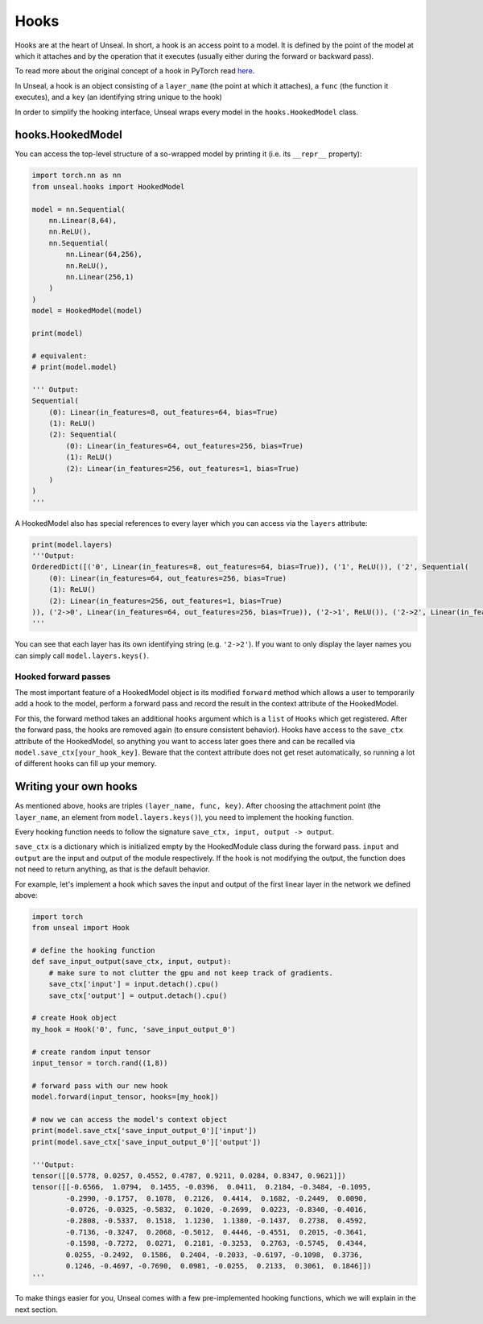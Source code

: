 .. _hooking:


===============
Hooks
===============

Hooks are at the heart of Unseal. In short, a hook is an access point to a model. It is defined by the point of the model at 
which it attaches and by the operation that it executes (usually either during the forward or backward pass).

To read more about the original concept of a hook in PyTorch read `here <https://pytorch.org/docs/stable/notes/modules.html#module-hooks>`_.

In Unseal, a hook is an object consisting of a ``layer_name`` (the point at which it attaches), 
a ``func`` (the function it executes), and a ``key`` (an identifying string unique to the hook)

In order to simplify the hooking interface, Unseal wraps every model in the ``hooks.HookedModel`` class. 



hooks.HookedModel
=======================

You can access the top-level structure of a so-wrapped model by printing it (i.e. its ``__repr__`` property):

.. code-block:: python

    import torch.nn as nn
    from unseal.hooks import HookedModel

    model = nn.Sequential(
        nn.Linear(8,64),
        nn.ReLU(),
        nn.Sequential(
            nn.Linear(64,256),
            nn.ReLU(),
            nn.Linear(256,1)
        )
    )
    model = HookedModel(model)

    print(model)

    # equivalent:
    # print(model.model)

    ''' Output:
    Sequential(
        (0): Linear(in_features=8, out_features=64, bias=True)
        (1): ReLU()
        (2): Sequential(
            (0): Linear(in_features=64, out_features=256, bias=True)
            (1): ReLU()
            (2): Linear(in_features=256, out_features=1, bias=True)
        )
    )
    '''


A HookedModel also has special references to every layer which you can access via the ``layers`` attribute:

.. code-block:: python

    print(model.layers)
    '''Output:
    OrderedDict([('0', Linear(in_features=8, out_features=64, bias=True)), ('1', ReLU()), ('2', Sequential(
        (0): Linear(in_features=64, out_features=256, bias=True)
        (1): ReLU()
        (2): Linear(in_features=256, out_features=1, bias=True)
    )), ('2->0', Linear(in_features=64, out_features=256, bias=True)), ('2->1', ReLU()), ('2->2', Linear(in_features=256, out_features=1, bias=True))])
    '''


You can see that each layer has its own identifying string (e.g. ``'2->2'``). If you want to only display the layer names you can simply call ``model.layers.keys()``.

Hooked forward passes
---------------------

The most important feature of a HookedModel object is its modified ``forward`` method which allows a user to temporarily add a hook to the model, perform a forward pass
and record the result in the context attribute of the HookedModel.

For this, the forward method takes an additional ``hooks`` argument which is a ``list`` of ``Hooks`` which get registered. After the forward pass, the hooks are removed
again (to ensure consistent behavior). Hooks have access to the ``save_ctx`` attribute of the HookedModel, so anything you want to access later goes there and can
be recalled via ``model.save_ctx[your_hook_key]``. Beware that the context attribute does not get reset automatically, so running a lot of
different hooks can fill up your memory.


Writing your own hooks
======================

As mentioned above, hooks are triples ``(layer_name, func, key)``. After choosing the attachment point (the ``layer_name``, an element from ``model.layers.keys()``), 
you need to implement the hooking function. 

Every hooking function needs to follow the signature ``save_ctx, input, output -> output``. 

``save_ctx`` is a dictionary which is initialized empty by the HookedModule class
during the forward pass. ``input`` and ``output`` are the input and output of the module respectively. If the hook is not modifying the output, the function does
not need to return anything, as that is the default behavior.

For example, let's implement a hook which saves the input and output of the first linear layer in the network we defined above:


.. code-block:: python

    import torch
    from unseal import Hook

    # define the hooking function
    def save_input_output(save_ctx, input, output):
        # make sure to not clutter the gpu and not keep track of gradients.
        save_ctx['input'] = input.detach().cpu()
        save_ctx['output'] = output.detach().cpu()
    
    # create Hook object
    my_hook = Hook('0', func, 'save_input_output_0')
    
    # create random input tensor
    input_tensor = torch.rand((1,8))

    # forward pass with our new hook
    model.forward(input_tensor, hooks=[my_hook])

    # now we can access the model's context object
    print(model.save_ctx['save_input_output_0']['input'])
    print(model.save_ctx['save_input_output_0']['output'])
    
    '''Output:
    tensor([[0.5778, 0.0257, 0.4552, 0.4787, 0.9211, 0.0284, 0.8347, 0.9621]])
    tensor([[-0.6566,  1.0794,  0.1455, -0.0396,  0.0411,  0.2184, -0.3484, -0.1095,
            -0.2990, -0.1757,  0.1078,  0.2126,  0.4414,  0.1682, -0.2449,  0.0090,
            -0.0726, -0.0325, -0.5832,  0.1020, -0.2699,  0.0223, -0.8340, -0.4016,
            -0.2808, -0.5337,  0.1518,  1.1230,  1.1380, -0.1437,  0.2738,  0.4592,
            -0.7136, -0.3247,  0.2068, -0.5012,  0.4446, -0.4551,  0.2015, -0.3641,
            -0.1598, -0.7272,  0.0271,  0.2181, -0.3253,  0.2763, -0.5745,  0.4344,
            0.0255, -0.2492,  0.1586,  0.2404, -0.2033, -0.6197, -0.1098,  0.3736,
            0.1246, -0.4697, -0.7690,  0.0981, -0.0255,  0.2133,  0.3061,  0.1846]])
    '''

To make things easier for you, Unseal comes with a few pre-implemented hooking functions, which
we will explain in the next section.